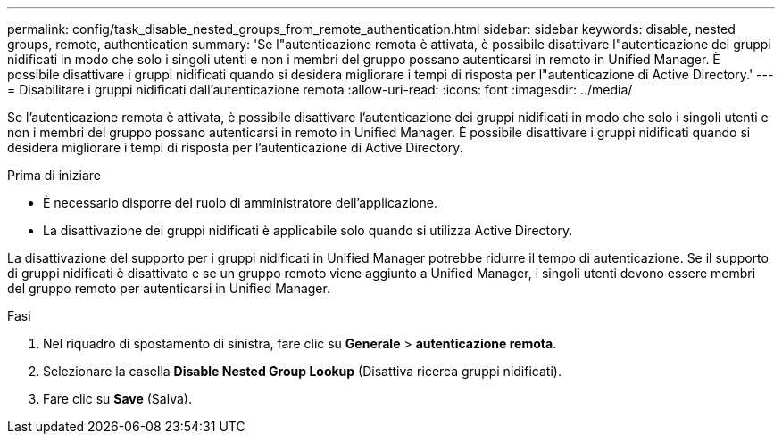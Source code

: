 ---
permalink: config/task_disable_nested_groups_from_remote_authentication.html 
sidebar: sidebar 
keywords: disable, nested groups, remote, authentication 
summary: 'Se l"autenticazione remota è attivata, è possibile disattivare l"autenticazione dei gruppi nidificati in modo che solo i singoli utenti e non i membri del gruppo possano autenticarsi in remoto in Unified Manager. È possibile disattivare i gruppi nidificati quando si desidera migliorare i tempi di risposta per l"autenticazione di Active Directory.' 
---
= Disabilitare i gruppi nidificati dall'autenticazione remota
:allow-uri-read: 
:icons: font
:imagesdir: ../media/


[role="lead"]
Se l'autenticazione remota è attivata, è possibile disattivare l'autenticazione dei gruppi nidificati in modo che solo i singoli utenti e non i membri del gruppo possano autenticarsi in remoto in Unified Manager. È possibile disattivare i gruppi nidificati quando si desidera migliorare i tempi di risposta per l'autenticazione di Active Directory.

.Prima di iniziare
* È necessario disporre del ruolo di amministratore dell'applicazione.
* La disattivazione dei gruppi nidificati è applicabile solo quando si utilizza Active Directory.


La disattivazione del supporto per i gruppi nidificati in Unified Manager potrebbe ridurre il tempo di autenticazione. Se il supporto di gruppi nidificati è disattivato e se un gruppo remoto viene aggiunto a Unified Manager, i singoli utenti devono essere membri del gruppo remoto per autenticarsi in Unified Manager.

.Fasi
. Nel riquadro di spostamento di sinistra, fare clic su *Generale* > *autenticazione remota*.
. Selezionare la casella *Disable Nested Group Lookup* (Disattiva ricerca gruppi nidificati).
. Fare clic su *Save* (Salva).

